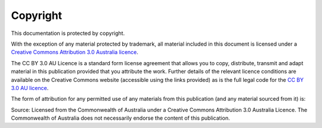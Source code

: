 Copyright
=========

.. image:: logo-cc.png

This documentation is protected by copyright.

With the exception of any material protected by trademark, all material included in this document is licensed under a `Creative Commons Attribution 3.0 Australia licence`_.

.. _Creative Commons Attribution 3.0 Australia licence: http://creativecommons.org/licenses/by/3.0/au/

The CC BY 3.0 AU Licence is a standard form license agreement that allows you to copy, distribute, transmit and adapt material in this publication provided that you attribute the work. Further details of the relevant licence conditions are available on the Creative Commons website (accessible using the links provided) as is the full legal code for the `CC BY 3.0 AU licence`_.

.. _CC BY 3.0 AU licence: http://creativecommons.org/licenses/by/3.0/au/legalcode

The form of attribution for any permitted use of any materials from this publication (and any material sourced from it) is:

Source: Licensed from the Commonwealth of Australia under a Creative Commons Attribution 3.0 Australia Licence. The Commonwealth of Australia does not necessarily endorse the content of this publication.
